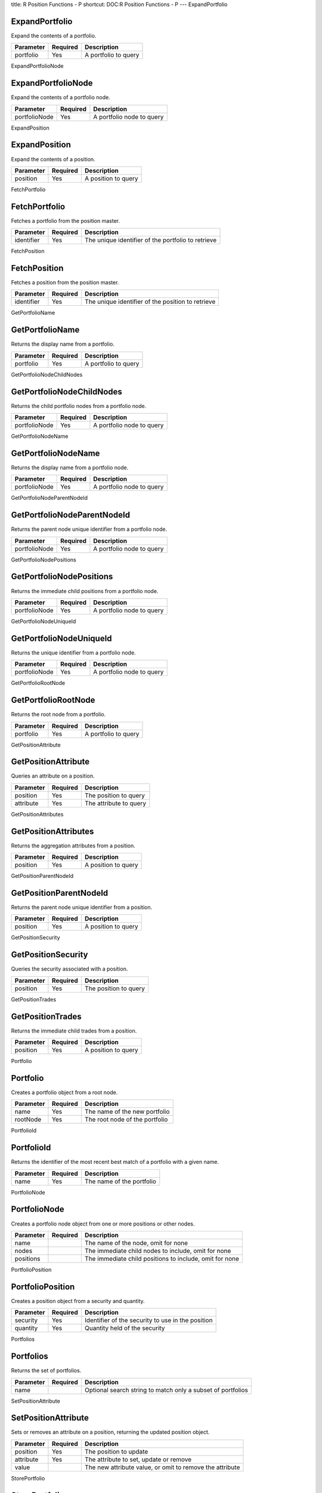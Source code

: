 title: R Position Functions - P
shortcut: DOC:R Position Functions - P
---
ExpandPortfolio

...............
ExpandPortfolio
...............


Expand the contents of a portfolio.



+-----------+----------+----------------------+
| Parameter | Required | Description          |
+===========+==========+======================+
| portfolio | Yes      | A portfolio to query |
+-----------+----------+----------------------+




ExpandPortfolioNode

...................
ExpandPortfolioNode
...................


Expand the contents of a portfolio node.



+---------------+----------+---------------------------+
| Parameter     | Required | Description               |
+===============+==========+===========================+
| portfolioNode | Yes      | A portfolio node to query |
+---------------+----------+---------------------------+




ExpandPosition

..............
ExpandPosition
..............


Expand the contents of a position.



+-----------+----------+---------------------+
| Parameter | Required | Description         |
+===========+==========+=====================+
| position  | Yes      | A position to query |
+-----------+----------+---------------------+




FetchPortfolio

..............
FetchPortfolio
..............


Fetches a portfolio from the position master.



+------------+----------+----------------------------------------------------+
| Parameter  | Required | Description                                        |
+============+==========+====================================================+
| identifier | Yes      | The unique identifier of the portfolio to retrieve |
+------------+----------+----------------------------------------------------+




FetchPosition

.............
FetchPosition
.............


Fetches a position from the position master.



+------------+----------+---------------------------------------------------+
| Parameter  | Required | Description                                       |
+============+==========+===================================================+
| identifier | Yes      | The unique identifier of the position to retrieve |
+------------+----------+---------------------------------------------------+




GetPortfolioName

................
GetPortfolioName
................


Returns the display name from a portfolio.



+-----------+----------+----------------------+
| Parameter | Required | Description          |
+===========+==========+======================+
| portfolio | Yes      | A portfolio to query |
+-----------+----------+----------------------+




GetPortfolioNodeChildNodes

..........................
GetPortfolioNodeChildNodes
..........................


Returns the child portfolio nodes from a portfolio node.



+---------------+----------+---------------------------+
| Parameter     | Required | Description               |
+===============+==========+===========================+
| portfolioNode | Yes      | A portfolio node to query |
+---------------+----------+---------------------------+




GetPortfolioNodeName

....................
GetPortfolioNodeName
....................


Returns the display name from a portfolio node.



+---------------+----------+---------------------------+
| Parameter     | Required | Description               |
+===============+==========+===========================+
| portfolioNode | Yes      | A portfolio node to query |
+---------------+----------+---------------------------+




GetPortfolioNodeParentNodeId

............................
GetPortfolioNodeParentNodeId
............................


Returns the parent node unique identifier from a portfolio node.



+---------------+----------+---------------------------+
| Parameter     | Required | Description               |
+===============+==========+===========================+
| portfolioNode | Yes      | A portfolio node to query |
+---------------+----------+---------------------------+




GetPortfolioNodePositions

.........................
GetPortfolioNodePositions
.........................


Returns the immediate child positions from a portfolio node.



+---------------+----------+---------------------------+
| Parameter     | Required | Description               |
+===============+==========+===========================+
| portfolioNode | Yes      | A portfolio node to query |
+---------------+----------+---------------------------+




GetPortfolioNodeUniqueId

........................
GetPortfolioNodeUniqueId
........................


Returns the unique identifier from a portfolio node.



+---------------+----------+---------------------------+
| Parameter     | Required | Description               |
+===============+==========+===========================+
| portfolioNode | Yes      | A portfolio node to query |
+---------------+----------+---------------------------+




GetPortfolioRootNode

....................
GetPortfolioRootNode
....................


Returns the root node from a portfolio.



+-----------+----------+----------------------+
| Parameter | Required | Description          |
+===========+==========+======================+
| portfolio | Yes      | A portfolio to query |
+-----------+----------+----------------------+




GetPositionAttribute

....................
GetPositionAttribute
....................


Queries an attribute on a position.



+-----------+----------+------------------------+
| Parameter | Required | Description            |
+===========+==========+========================+
| position  | Yes      | The position to query  |
+-----------+----------+------------------------+
| attribute | Yes      | The attribute to query |
+-----------+----------+------------------------+




GetPositionAttributes

.....................
GetPositionAttributes
.....................


Returns the aggregation attributes from a position.



+-----------+----------+---------------------+
| Parameter | Required | Description         |
+===========+==========+=====================+
| position  | Yes      | A position to query |
+-----------+----------+---------------------+




GetPositionParentNodeId

.......................
GetPositionParentNodeId
.......................


Returns the parent node unique identifier from a position.



+-----------+----------+---------------------+
| Parameter | Required | Description         |
+===========+==========+=====================+
| position  | Yes      | A position to query |
+-----------+----------+---------------------+




GetPositionSecurity

...................
GetPositionSecurity
...................


Queries the security associated with a position.



+-----------+----------+-----------------------+
| Parameter | Required | Description           |
+===========+==========+=======================+
| position  | Yes      | The position to query |
+-----------+----------+-----------------------+




GetPositionTrades

.................
GetPositionTrades
.................


Returns the immediate child trades from a position.



+-----------+----------+---------------------+
| Parameter | Required | Description         |
+===========+==========+=====================+
| position  | Yes      | A position to query |
+-----------+----------+---------------------+




Portfolio

.........
Portfolio
.........


Creates a portfolio object from a root node.



+-----------+----------+--------------------------------+
| Parameter | Required | Description                    |
+===========+==========+================================+
| name      | Yes      | The name of the new portfolio  |
+-----------+----------+--------------------------------+
| rootNode  | Yes      | The root node of the portfolio |
+-----------+----------+--------------------------------+




PortfolioId

...........
PortfolioId
...........


Returns the identifier of the most recent best match of a portfolio with a given name.



+-----------+----------+---------------------------+
| Parameter | Required | Description               |
+===========+==========+===========================+
| name      | Yes      | The name of the portfolio |
+-----------+----------+---------------------------+




PortfolioNode

.............
PortfolioNode
.............


Creates a portfolio node object from one or more positions or other nodes.



+-----------+----------+---------------------------------------------------------+
| Parameter | Required | Description                                             |
+===========+==========+=========================================================+
| name      |          | The name of the node, omit for none                     |
+-----------+----------+---------------------------------------------------------+
| nodes     |          | The immediate child nodes to include, omit for none     |
+-----------+----------+---------------------------------------------------------+
| positions |          | The immediate child positions to include, omit for none |
+-----------+----------+---------------------------------------------------------+




PortfolioPosition

.................
PortfolioPosition
.................


Creates a position object from a security and quantity.



+-----------+----------+---------------------------------------------------+
| Parameter | Required | Description                                       |
+===========+==========+===================================================+
| security  | Yes      | Identifier of the security to use in the position |
+-----------+----------+---------------------------------------------------+
| quantity  | Yes      | Quantity held of the security                     |
+-----------+----------+---------------------------------------------------+




Portfolios

..........
Portfolios
..........


Returns the set of portfolios.



+-----------+----------+-------------------------------------------------------------+
| Parameter | Required | Description                                                 |
+===========+==========+=============================================================+
| name      |          | Optional search string to match only a subset of portfolios |
+-----------+----------+-------------------------------------------------------------+




SetPositionAttribute

....................
SetPositionAttribute
....................


Sets or removes an attribute on a position, returning the updated position object.



+-----------+----------+----------------------------------------------------------+
| Parameter | Required | Description                                              |
+===========+==========+==========================================================+
| position  | Yes      | The position to update                                   |
+-----------+----------+----------------------------------------------------------+
| attribute | Yes      | The attribute to set, update or remove                   |
+-----------+----------+----------------------------------------------------------+
| value     |          | The new attribute value, or omit to remove the attribute |
+-----------+----------+----------------------------------------------------------+




StorePortfolio

..............
StorePortfolio
..............


Writes a portfolio to the position and portfolio master databases.



+------------+----------+------------------------------------------------------------------------------------------+
| Parameter  | Required | Description                                                                              |
+============+==========+==========================================================================================+
| portfolio  | Yes      | The portfolio object to write                                                            |
+------------+----------+------------------------------------------------------------------------------------------+
| identifier |          | The unique identifier of the portfolio to update, omit to write a new portfolio instance |
+------------+----------+------------------------------------------------------------------------------------------+
| master     |          | The master database to write to, omit for the session default                            |
+------------+----------+------------------------------------------------------------------------------------------+



This function does not return a value.

